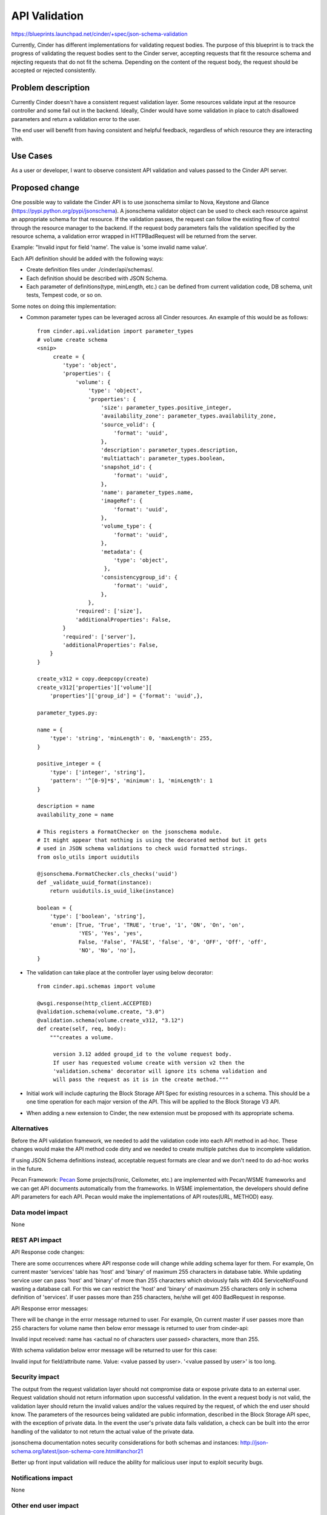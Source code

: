 ..
 This work is licensed under a Creative Commons Attribution 3.0 Unported
 License.

 http://creativecommons.org/licenses/by/3.0/legalcode

==============
API Validation
==============

https://blueprints.launchpad.net/cinder/+spec/json-schema-validation

Currently, Cinder has different implementations for validating
request bodies. The purpose of this blueprint is to track the progress of
validating the request bodies sent to the Cinder server, accepting requests
that fit the resource schema and rejecting requests that do not fit the
schema. Depending on the content of the request body, the request should
be accepted or rejected consistently.


Problem description
===================

Currently Cinder doesn't have a consistent request validation layer. Some
resources validate input at the resource controller and some fail out in the
backend. Ideally, Cinder would have some validation in place to catch
disallowed parameters and return a validation error to the user.

The end user will benefit from having consistent and helpful feedback,
regardless of which resource they are interacting with.


Use Cases
=========

As a user or developer, I want to observe consistent API validation and values
passed to the Cinder API server.


Proposed change
===============

One possible way to validate the Cinder API is to use jsonschema similar to
Nova, Keystone and Glance (https://pypi.python.org/pypi/jsonschema).
A jsonschema validator object can be used to check each resource against an
appropriate schema for that resource. If the validation passes, the request
can follow the existing flow of control through the resource manager to the
backend. If the request body parameters fails the validation specified by the
resource schema, a validation error wrapped in HTTPBadRequest will be returned
from the server.

Example:
"Invalid input for field 'name'. The value is 'some invalid name value'.

Each API definition should be added with the following ways:

* Create definition files under ./cinder/api/schemas/.
* Each definition should be described with JSON Schema.
* Each parameter of definitions(type, minLength, etc.) can be defined from
  current validation code, DB schema, unit tests, Tempest code, or so on.

Some notes on doing this implementation:

* Common parameter types can be leveraged across all Cinder resources. An
  example of this would be as follows::

    from cinder.api.validation import parameter_types
    # volume create schema
    <snip>
         create = {
            'type': 'object',
            'properties': {
                'volume': {
                    'type': 'object',
                    'properties': {
                        'size': parameter_types.positive_integer,
                        'availability_zone': parameter_types.availability_zone,
                        'source_volid': {
                            'format': 'uuid',
                        },
                        'description': parameter_types.description,
                        'multiattach': parameter_types.boolean,
                        'snapshot_id': {
                            'format': 'uuid',
                        },
                        'name': parameter_types.name,
                        'imageRef': {
                            'format': 'uuid',
                        },
                        'volume_type': {
                            'format': 'uuid',
                        },
                        'metadata': {
                            'type': 'object',
                         },
                        'consistencygroup_id': {
                            'format': 'uuid',
                        },
                    },
                'required': ['size'],
                'additionalProperties': False,
            }
            'required': ['server'],
            'additionalProperties': False,
        }
    }

    create_v312 = copy.deepcopy(create)
    create_v312['properties']['volume'][
        'properties']['group_id'] = {'format': 'uuid',},

    parameter_types.py:

    name = {
        'type': 'string', 'minLength': 0, 'maxLength': 255,
    }

    positive_integer = {
        'type': ['integer', 'string'],
        'pattern': '^[0-9]*$', 'minimum': 1, 'minLength': 1
    }

    description = name
    availability_zone = name

    # This registers a FormatChecker on the jsonschema module.
    # It might appear that nothing is using the decorated method but it gets
    # used in JSON schema validations to check uuid formatted strings.
    from oslo_utils import uuidutils

    @jsonschema.FormatChecker.cls_checks('uuid')
    def _validate_uuid_format(instance):
        return uuidutils.is_uuid_like(instance)

    boolean = {
        'type': ['boolean', 'string'],
        'enum': [True, 'True', 'TRUE', 'true', '1', 'ON', 'On', 'on',
                 'YES', 'Yes', 'yes',
                 False, 'False', 'FALSE', 'false', '0', 'OFF', 'Off', 'off',
                 'NO', 'No', 'no'],
    }

* The validation can take place at the controller layer using below decorator::

    from cinder.api.schemas import volume

    @wsgi.response(http_client.ACCEPTED)
    @validation.schema(volume.create, "3.0")
    @validation.schema(volume.create_v312, "3.12")
    def create(self, req, body):
        """creates a volume.

         version 3.12 added groupd_id to the volume request body.
         If user has requested volume create with version v2 then the
         'validation.schema' decorator will ignore its schema validation and
         will pass the request as it is in the create method."""

* Initial work will include capturing the Block Storage API Spec for existing
  resources in a schema. This should be a one time operation for each
  major version of the API. This will be applied to the Block Storage V3 API.

* When adding a new extension to Cinder, the new extension must be proposed
  with its appropriate schema.


Alternatives
------------

Before the API validation framework, we needed to add the validation code into
each API method in ad-hoc. These changes would make the API method code dirty
and we needed to create multiple patches due to incomplete validation.

If using JSON Schema definitions instead, acceptable request formats are clear
and we don't need to do ad-hoc works in the future.

Pecan Framework:
`Pecan <http://pecan.readthedocs.org/en/latest/>`_
Some projects(Ironic, Ceilometer, etc.) are implemented with Pecan/WSME
frameworks and we can get API documents automatically from the frameworks.
In WSME implementation, the developers should define API parameters for
each API. Pecan would make the implementations of API routes(URL, METHOD) easy.


Data model impact
-----------------

None


REST API impact
---------------

API Response code changes:

There are some occurrences where API response code will change while adding
schema layer for them. For example, On current master 'services' table has
'host' and 'binary' of maximum 255 characters in database table. While updating
service user can pass 'host' and 'binary' of more than 255 characters which
obviously fails with 404 ServiceNotFound wasting a database call. For this we
can restrict the 'host' and 'binary' of maximum 255 characters only in schema
definition of 'services'. If user passes more than 255 characters, he/she will
get 400 BadRequest in response.

API Response error messages:

There will be change in the error message returned to user. For example,
On current master if user passes more than 255 characters for volume name
then below error message is returned to user from cinder-api:

Invalid input received: name has <actual no of characters user passed>
characters, more than 255.

With schema validation below error message will be returned to user for this
case:

Invalid input for field/attribute name. Value: <value passed by user>.
'<value passed by user>' is too long.


Security impact
---------------

The output from the request validation layer should not compromise data or
expose private data to an external user. Request validation should not
return information upon successful validation. In the event a request
body is not valid, the validation layer should return the invalid values
and/or the values required by the request, of which the end user should know.
The parameters of the resources being validated are public information,
described in the Block Storage API spec, with the exception of private data.
In the event the user's private data fails validation, a check can be built
into the error handling of the validator to not return the actual value of the
private data.

jsonschema documentation notes security considerations for both schemas and
instances:
http://json-schema.org/latest/json-schema-core.html#anchor21

Better up front input validation will reduce the ability for malicious user
input to exploit security bugs.


Notifications impact
--------------------

None

Other end user impact
---------------------

None

Performance Impact
------------------

Cinder will need some performance cost for this comprehensive request
parameters validation, because the checks will be increased for API parameters
which are not validated now.


Other deployer impact
---------------------

None


Developer impact
----------------

This will require developers contributing new extensions to Cinder to have
a proper schema representing the extension's API.


Implementation
==============

Assignee(s)
-----------

Primary assignee:
Dinesh_Bhor (Dinesh Bhor <dinesh.bhor@nttdata.com>)

Work Items
----------

1. Initial validator implementation, which will contain common validator code
   designed to be shared across all resource controllers validating request
   bodies.
2. Introduce validation schemas for existing core API resources.
3. Introduce validation schemas for existing API extensions.
4. Enforce validation on proposed core API additions and extensions.
5. Remove duplicated ad-hoc validation code.
6. Add unit and end-to-end tests of related API's.
7. Add/Update cinder documentation.

Dependencies
============

The extension's which are there under cinder/api/contrib/ are getting called by
v2 as well as v3. So if we add schema validation for v3 then we will have to
remove the existing validation of parameters which is there inside of
controller methods which will again break the v2 apis.

Solution:

1. Do the schema validation for v3 apis using the @validation.schema decorator
   similar to Nova and also keep the validation code which is there inside of
   method to keep v2 working.

2. Once the decision is made to remove the support to v2 we should remove the
   validation code from inside of method.


Testing
=======

Tempest tests can be added as each resource is validated against its schema.
These tests should walk through invalid request types.

We can follow some of the validation work already done in the Nova V3 API:

* `Validation Testing <http://git.openstack.org/cgit/openstack/tempest/tree/etc/schemas/compute/flavors/flavors_list.json?id=24eb89cd3efd9e9873c78aacde804870962ddcbb>`_

* `Negative Validation Testing <http://git.openstack.org/cgit/openstack/tempest/tree/tempest/api/compute/flavors/test_flavors_negative.py?id=b2978da5ab52e461b06a650e038df52e6ceb5cd6>`_

Negative validation tests should use tempest.test.NegativeAutoTest


Documentation Impact
====================

1. The cinder API documentation will need to be updated to reflect the
   REST API changes.
2. The cinder developer documentation will need to be updated to explain
   how the schema validation will work and how to add json schema for
   new API's.


References
==========

Useful Links:

* [Understanding JSON Schema] (http://spacetelescope.github.io/understanding-json-schema/reference/object.html)

* [Nova Validation Examples] (http://git.openstack.org/cgit/openstack/nova/tree/nova/api/validation)

* [JSON Schema on PyPI] (https://pypi.python.org/pypi/jsonschema)

* [JSON Schema core definitions and terminology] (http://tools.ietf.org/html/draft-zyp-json-schema-04)

* [JSON Schema Documentation] (http://json-schema.org/documentation.html)
